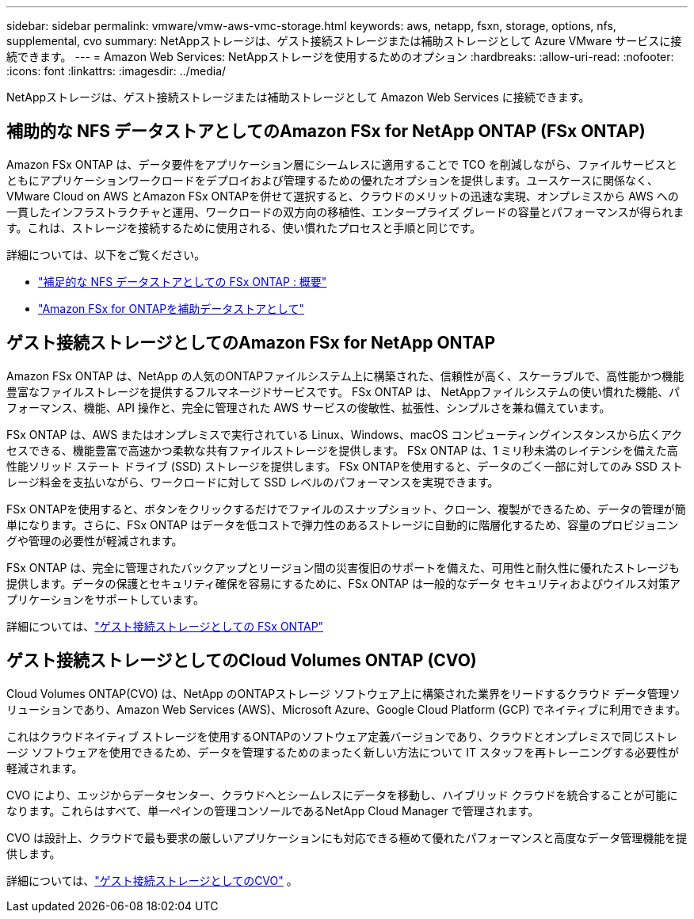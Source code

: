 ---
sidebar: sidebar 
permalink: vmware/vmw-aws-vmc-storage.html 
keywords: aws, netapp, fsxn, storage, options, nfs, supplemental, cvo 
summary: NetAppストレージは、ゲスト接続ストレージまたは補助ストレージとして Azure VMware サービスに接続できます。 
---
= Amazon Web Services: NetAppストレージを使用するためのオプション
:hardbreaks:
:allow-uri-read: 
:nofooter: 
:icons: font
:linkattrs: 
:imagesdir: ../media/


[role="lead"]
NetAppストレージは、ゲスト接続ストレージまたは補助ストレージとして Amazon Web Services に接続できます。



== 補助的な NFS データストアとしてのAmazon FSx for NetApp ONTAP (FSx ONTAP)

Amazon FSx ONTAP は、データ要件をアプリケーション層にシームレスに適用することで TCO を削減しながら、ファイルサービスとともにアプリケーションワークロードをデプロイおよび管理するための優れたオプションを提供します。ユースケースに関係なく、VMware Cloud on AWS とAmazon FSx ONTAPを併せて選択すると、クラウドのメリットの迅速な実現、オンプレミスから AWS への一貫したインフラストラクチャと運用、ワークロードの双方向の移植性、エンタープライズ グレードの容量とパフォーマンスが得られます。これは、ストレージを接続するために使用される、使い慣れたプロセスと手順と同じです。

詳細については、以下をご覧ください。

* link:vmw-aws-vmc-nfs-ds-overview.html["補足的な NFS データストアとしての FSx ONTAP : 概要"]
* link:vmw-aws-vmc-nfs-ds-config.html["Amazon FSx for ONTAPを補助データストアとして"]




== ゲスト接続ストレージとしてのAmazon FSx for NetApp ONTAP

Amazon FSx ONTAP は、NetApp の人気のONTAPファイルシステム上に構築された、信頼性が高く、スケーラブルで、高性能かつ機能豊富なファイルストレージを提供するフルマネージドサービスです。  FSx ONTAP は、 NetAppファイルシステムの使い慣れた機能、パフォーマンス、機能、API 操作と、完全に管理された AWS サービスの俊敏性、拡張性、シンプルさを兼ね備えています。

FSx ONTAP は、AWS またはオンプレミスで実行されている Linux、Windows、macOS コンピューティングインスタンスから広くアクセスできる、機能豊富で高速かつ柔軟な共有ファイルストレージを提供します。  FSx ONTAP は、1 ミリ秒未満のレイテンシを備えた高性能ソリッド ステート ドライブ (SSD) ストレージを提供します。  FSx ONTAPを使用すると、データのごく一部に対してのみ SSD ストレージ料金を支払いながら、ワークロードに対して SSD レベルのパフォーマンスを実現できます。

FSx ONTAPを使用すると、ボタンをクリックするだけでファイルのスナップショット、クローン、複製ができるため、データの管理が簡単になります。さらに、FSx ONTAP はデータを低コストで弾力性のあるストレージに自動的に階層化するため、容量のプロビジョニングや管理の必要性が軽減されます。

FSx ONTAP は、完全に管理されたバックアップとリージョン間の災害復旧のサポートを備えた、可用性と耐久性に優れたストレージも提供します。データの保護とセキュリティ確保を容易にするために、FSx ONTAP は一般的なデータ セキュリティおよびウイルス対策アプリケーションをサポートしています。

詳細については、link:vmw-aws-vmc-guest-storage.html#fsx-ontap["ゲスト接続ストレージとしての FSx ONTAP"]



== ゲスト接続ストレージとしてのCloud Volumes ONTAP (CVO)

Cloud Volumes ONTAP(CVO) は、NetApp のONTAPストレージ ソフトウェア上に構築された業界をリードするクラウド データ管理ソリューションであり、Amazon Web Services (AWS)、Microsoft Azure、Google Cloud Platform (GCP) でネイティブに利用できます。

これはクラウドネイティブ ストレージを使用するONTAPのソフトウェア定義バージョンであり、クラウドとオンプレミスで同じストレージ ソフトウェアを使用できるため、データを管理するためのまったく新しい方法について IT スタッフを再トレーニングする必要性が軽減されます。

CVO により、エッジからデータセンター、クラウドへとシームレスにデータを移動し、ハイブリッド クラウドを統合することが可能になります。これらはすべて、単一ペインの管理コンソールであるNetApp Cloud Manager で管理されます。

CVO は設計上、クラウドで最も要求の厳しいアプリケーションにも対応できる極めて優れたパフォーマンスと高度なデータ管理機能を提供します。

詳細については、link:vmw-aws-vmc-guest-storage.html#aws-cvo["ゲスト接続ストレージとしてのCVO"] 。
